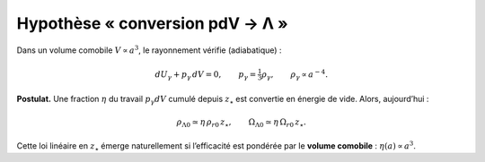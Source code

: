 
===============================
Hypothèse « conversion pdV → Λ »
===============================

Dans un volume comobile :math:`V\propto a^3`, le rayonnement vérifie (adiabatique) :

.. math::
   dU_\gamma + p_\gamma\,dV = 0, \qquad p_\gamma=\tfrac{1}{3}\rho_\gamma, \qquad \rho_\gamma\propto a^{-4}.

**Postulat.** Une fraction :math:`\eta` du travail :math:`p_\gamma dV` cumulé depuis
:math:`z_\star` est convertie en énergie de vide. Alors, aujourd’hui :

.. math::
   \rho_{\Lambda 0} \simeq \eta\,\rho_{r0}\,z_\star, \qquad
   \Omega_{\Lambda 0} \simeq \eta\,\Omega_{r0}\,z_\star.

Cette loi linéaire en :math:`z_\star` émerge naturellement si l’efficacité
est pondérée par le **volume comobile** : :math:`\eta(a)\propto a^3`.
